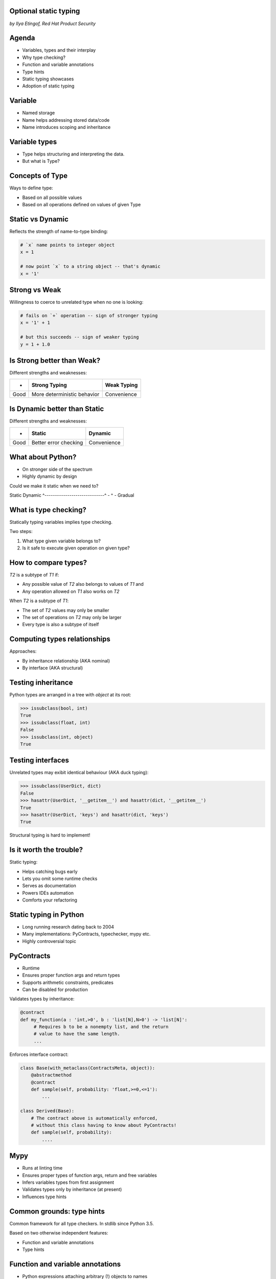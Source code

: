 
.. Type hinting hands-on slides file, created by
   hieroglyph-quickstart on Sat Nov 19 20:06:37 2016.

Optional static typing
======================

*by Ilya Etingof, Red Hat Product Security*

Agenda
======

* Variables, types and their interplay
* Why type checking?
* Function and variable annotations
* Type hints
* Static typing showcases
* Adoption of static typing

Variable
========

* Named storage
* Name helps addressing stored data/code
* Name introduces scoping and inheritance

Variable types
==============

* Type helps structuring and interpreting the data.
* But what is Type?

Concepts of Type
================

Ways to define type:

* Based on all possible values
* Based on all operations defined on values of given Type

Static vs Dynamic
=================

Reflects the strength of name-to-type binding:

.. code-block:: python

    # `x` name points to integer object
    x = 1

    # now point `x` to a string object -- that's dynamic
    x = '1'

Strong vs Weak
==============

Willingness to coerce to unrelated type when no one is looking:

.. code-block:: python

    # fails on `+` operation -- sign of stronger typing
    x = '1' + 1

    # but this succeeds -- sign of weaker typing
    y = 1 + 1.0

Is Strong better than Weak?
===========================

Different strengths and weaknesses:

========= ================================ =================
    -           Strong Typing                Weak Typing
========= ================================ =================
  Good      More deterministic behavior      Convenience
========= ================================ =================

Is Dynamic better than Static
=============================

Different strengths and weaknesses:

====== ========================== ==============
   -              Static            Dynamic
====== ========================== ==============
  Good   Better error checking      Convenience
====== ========================== ==============

What about Python?
==================

* On stronger side of the spectrum
* Highly dynamic by design

Could we make it static when we need to?

Static                        Dynamic
^-----------------------------^
-                ^
-                Gradual

What is type checking?
======================

Statically typing variables implies type checking.

Two steps:

1. What type given variable belongs to?
2. Is it safe to execute given operation on given type?

How to compare types?
=====================

`T2` is a subtype of `T1` if:

* Any possible value of `T2` also belongs to values of `T1` and
* Any operation allowed on `T1` also works on `T2`

When `T2` is a subtype of `T1`:

* The set of `T2` values may only be smaller
* The set of operations on `T2` may only be larger
* Every type is also a subtype of itself

Computing types relationships
=============================

Approaches:

* By inheritance relationship (AKA nominal)
* By interface (AKA structural)

Testing inheritance
===================

Python types are arranged in a tree with `object` at its root:

.. code-block:: python

    >>> issubclass(bool, int)
    True
    >>> issubclass(float, int)
    False
    >>> issubclass(int, object)
    True

Testing interfaces
==================

Unrelated types may exibit identical behaviour (AKA duck typing):

.. code-block:: python

    >>> issubclass(UserDict, dict)
    False
    >>> hasattr(UserDict, '__getitem__') and hasattr(dict, '__getitem__')
    True
    >>> hasattr(UserDict, 'keys') and hasattr(dict, 'keys')
    True

Structural typing is hard to implement!

Is it worth the trouble?
========================

Static typing:

* Helps catching bugs early
* Lets you omit some runtime checks
* Serves as documentation
* Powers IDEs automation
* Comforts your refactoring

Static typing in Python
=======================

* Long running research dating back to 2004
* Many implementations: PyContracts, typechecker, mypy etc.
* Highly controversial topic

PyContracts
===========

* Runtime
* Ensures proper function args and return types
* Supports arithmetic constraints, predicates
* Can be disabled for production

Validates types by inheritance:

.. code-block:: python

    @contract
    def my_function(a : 'int,>0', b : 'list[N],N>0') -> 'list[N]':
         # Requires b to be a nonempty list, and the return
         # value to have the same length.
         ...

.. nextslide::

Enforces interface contract:

.. code-block:: python

    class Base(with_metaclass(ContractsMeta, object)):
        @abstractmethod
        @contract
        def sample(self, probability: 'float,>=0,<=1'):
            ...

    class Derived(Base):
        # The contract above is automatically enforced,
        # without this class having to know about PyContracts!
        def sample(self, probability):
            ....

Mypy
====

* Runs at linting time
* Ensures proper types of function args, return and free variables
* Infers variables types from first assignment
* Validates types only by inheritance (at present)
* Influences type hints

Common grounds: type hints
==========================

Common framework for all type checkers. In stdlib since Python 3.5.

Based on two otherwise independent features:

* Function and variable annotations
* Type hints

Function and variable annotations
=================================

* Python expressions attaching arbitrary (!) objects to names
* Can annotate function parameters, return values, variables
* 100% optional, no predefined semantics
* Supported in Py3 since 2006

.. nextslide::

* Can annotate function args, return, free-standing variables
* With weird syntax

.. code-block:: python

    >>> def exp2(arg: 'in') -> 'out':
    ...   return arg**2
    ...
    >>> exp2.__annotations__
    {'arg': 'in', 'return': 'out'}

Type annotations
================

This is where ends meet: annotating functions and variables
with built-in types or user classes:

.. code-block:: python

    def factorial(n: int) -> int:
        if n == 0:
            return 1
        else:
            return n * factorial(n-1)

Type hints classes
==================

* Isolate the complexities of types relationship computation
* Implement inheritance and partially (!) interface validation
* Designed for type checker use only
* Do not impose runtime performance penalty
* `import typing`

.. nextslide::

Largely based on ABCs:

.. code-block:: python

    from typing import Sequence, Mapping

    def select_values(d: Mapping, s: str) -> Sequence:
        return [v for k, v in d.items() if s == k]

    select_values({1: 'x'}, 'x')

.. nextslide::

Type hints may be insanely detailed:

.. code-block:: python

    from typing import List, Dict

    def select_values(d: Dict[str, int], s: str) -> List[int]:
        return [v for k, v in d.items() if s == k]

    l: List[int]
    s: str

    l = select_values({'x': 1}, 'x')

.. nextslide::

Large collection of type hints in `typing` module:

* `Sequence`: type supporting sequence protocol
* `Iterable`: type supporting iterator protocol
* `Callable`: function type
* `Generator`: generator type
* `Awaitable`: asyncio coroutine return
* Generic variables and classes
* ...and many more

But that obfuscates my code!
============================

* Optional stub files (.pyi) to keep just annotations
  and keep your code clean
* Also works for C extensions and third-party code
* The `typeshed` repo (https://github.com/python/typeshed) maintains
  stubs for stdlib and some other packages

.. code-block:: python

    def select_values(d: Dict[str, int], s: str) -> List[int]:
        ...

What is good about it?
======================

* Improves static analysis
* Improves code readability
* Makes IDEs more helpful

Running static analysis
=======================

Run `mypy` over your code:

* Annotated with type hints
* ...built-in types
* ...user classes
* ...or not annotated at all

.. nextslide::

.. code-block:: python

    from typing import Tuple

    def make_dict(*items: Tuple[str, int]):
        return dict(items)

    make_dict((1, 'x'))

Running `mypy` over this code yields:

.. code-block:: bash

    $ mypy example.py
    Argument 1 to "make_dict" has incompatible type
    "Tuple[int, str]"; expected "Tuple[str, int]"

Improving code readabilty
=========================

With legacy docstrings:

.. code-block:: python

    def ahoj(name='nobody'):
        """Greet a person

        :param name: string value
        :rtype: string value
        """
        return 'Ahoj {}!'.format(name)

with Type Hints (with `sphinx-autodoc-annotation`):

.. code-block:: python

    def ahoj(name: str = 'nobody') -> str:
        """Greet a person"""
        return 'Ahoj {}!'.format(name)

Making IDEs better
==================

PyCharm 2016 supports type hinting in function
annotations and comments:

.. figure:: pycharm.png

I do not like it!
=================

* Undermines duck typing
* Does not catch all typing bugs
* Introduces ugly syntax
* Litters code with typs definitions
* Stubs maintenance is a pain

Why should I use it?
====================

* The larger your project
* ...the larger your team
* ...the heavier you refactor your code
* the more you need it!

Can I use it?
=============

If you are at Python:

* 3.6+: just install `mypy-lang`
* 3.5+: like 3.6, but variable annotations go to comments
* 3.1..3.4: like 3.5 plus need to `pip install typing`
* 2.7: like 3.4 plus all annotations go to comments
* 2.6: I admire your seniority, but... ;-)

Where do I start?
=================

* Make `mypy` running successfully over unannotated code
  (--check-untyped-defs)
* Invoke `mypy` from git commit hook or your favorite CI
* Gradually annotate your codebase starting from core
  parts (try Google's `PyType` for generating `.pyi` stubs)
* Finally, disallow unannotated commits (--disallow-untyped-defs)

Questions?
==========

.. figure:: snake-clipart-image-4.png
   :scale: 70 %
   :align: center
